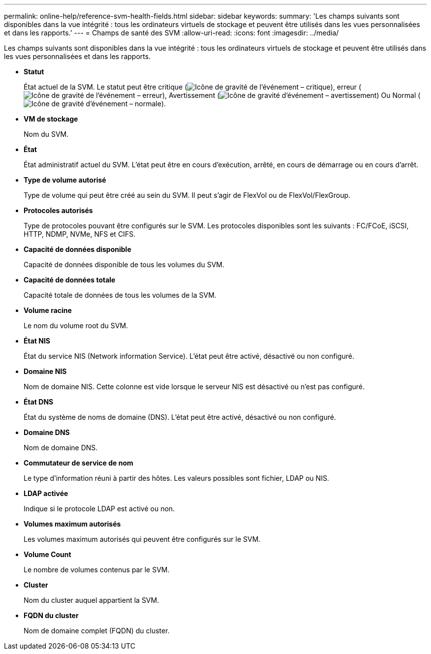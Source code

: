 ---
permalink: online-help/reference-svm-health-fields.html 
sidebar: sidebar 
keywords:  
summary: 'Les champs suivants sont disponibles dans la vue intégrité : tous les ordinateurs virtuels de stockage et peuvent être utilisés dans les vues personnalisées et dans les rapports.' 
---
= Champs de santé des SVM
:allow-uri-read: 
:icons: font
:imagesdir: ../media/


[role="lead"]
Les champs suivants sont disponibles dans la vue intégrité : tous les ordinateurs virtuels de stockage et peuvent être utilisés dans les vues personnalisées et dans les rapports.

* *Statut*
+
État actuel de la SVM. Le statut peut être critique (image:../media/sev-critical-um60.png["Icône de gravité de l'événement – critique"]), erreur (image:../media/sev-error-um60.png["Icône de gravité de l'événement – erreur"]), Avertissement (image:../media/sev-warning-um60.png["Icône de gravité d'événement – avertissement"]) Ou Normal (image:../media/sev-normal-um60.png["Icône de gravité d'événement – normale"]).

* *VM de stockage*
+
Nom du SVM.

* *État*
+
État administratif actuel du SVM. L'état peut être en cours d'exécution, arrêté, en cours de démarrage ou en cours d'arrêt.

* *Type de volume autorisé*
+
Type de volume qui peut être créé au sein du SVM. Il peut s'agir de FlexVol ou de FlexVol/FlexGroup.

* *Protocoles autorisés*
+
Type de protocoles pouvant être configurés sur le SVM. Les protocoles disponibles sont les suivants : FC/FCoE, iSCSI, HTTP, NDMP, NVMe, NFS et CIFS.

* *Capacité de données disponible*
+
Capacité de données disponible de tous les volumes du SVM.

* *Capacité de données totale*
+
Capacité totale de données de tous les volumes de la SVM.

* *Volume racine*
+
Le nom du volume root du SVM.

* *État NIS*
+
État du service NIS (Network information Service). L'état peut être activé, désactivé ou non configuré.

* *Domaine NIS*
+
Nom de domaine NIS. Cette colonne est vide lorsque le serveur NIS est désactivé ou n'est pas configuré.

* *État DNS*
+
État du système de noms de domaine (DNS). L'état peut être activé, désactivé ou non configuré.

* *Domaine DNS*
+
Nom de domaine DNS.

* *Commutateur de service de nom*
+
Le type d'information réuni à partir des hôtes. Les valeurs possibles sont fichier, LDAP ou NIS.

* *LDAP activée*
+
Indique si le protocole LDAP est activé ou non.

* *Volumes maximum autorisés*
+
Les volumes maximum autorisés qui peuvent être configurés sur le SVM.

* *Volume Count*
+
Le nombre de volumes contenus par le SVM.

* *Cluster*
+
Nom du cluster auquel appartient la SVM.

* *FQDN du cluster*
+
Nom de domaine complet (FQDN) du cluster.


